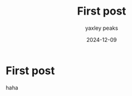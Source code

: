 #+title: First post
#+date: 2024-12-09
#+author: yaxley peaks
#+summary: lalalala


* First post

haha
